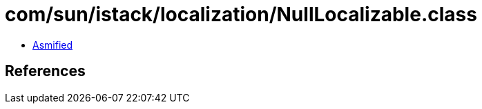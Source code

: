 = com/sun/istack/localization/NullLocalizable.class

 - link:NullLocalizable-asmified.java[Asmified]

== References

